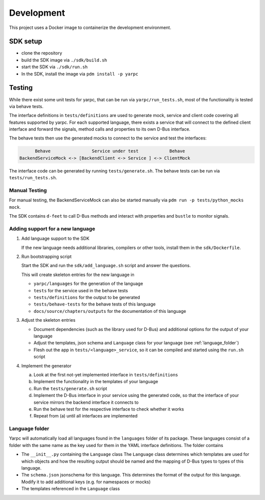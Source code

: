 Development
===========


This project uses a Docker image to containerize
the development environment.

.. _sdk-setup:

SDK setup
---------

- clone the repository
- build the SDK image via ``./sdk/build.sh``
- start the SDK via ``./sdk/run.sh``
- In the SDK, install the image via ``pdm install -p yarpc``

Testing
-------

While there exist some unit tests for yarpc,
that can be run via ``yarpc/run_tests.sh``,
most of the functionality is tested via behave tests.

The interface definitions in ``tests/definitions`` are used
to generate mock, service and client code covering all features
supported by yarpc.
For each supported language, there exists a service that will
connect to the defined client interface and forward the signals,
method calls and properties to its own D-Bus interface.

The behave tests then use the generated mocks to connect to the service
and test the interfaces:

.. code::

         Behave                Service under test            Behave
   BackendServiceMock <-> [BackendClient <-> Service ] <-> ClientMock


The interface code can be generated by running ``tests/generate.sh``.
The behave tests can be run via ``tests/run_tests.sh``.

Manual Testing
~~~~~~~~~~~~~~

For manual testing, the BackendServiceMock can also be started manually via ``pdm run -p tests/python_mocks mock``.

The SDK contains ``d-feet`` to call D-Bus methods and interact with properties and ``bustle`` to monitor signals.

Adding support for a new language
~~~~~~~~~~~~~~~~~~~~~~~~~~~~~~~~~

1. Add language support to the SDK

   If the new language needs additional libraries,
   compilers or other tools, install them in the
   ``sdk/Dockerfile``.

2. Run bootstrapping script

   Start the SDK and run the ``sdk/add_language.sh`` script
   and answer the questions.

   This will create skeleton entries for the new language in

   - ``yarpc/languages`` for the generation of the language
   - ``tests`` for the service used in the behave tests
   - ``tests/definitions`` for the output to be generated
   - ``tests/behave-tests`` for the behave tests of this language
   - ``docs/source/chapters/outputs`` for the documentation of this language

3. Adjust the skeleton entries

   - Document dependencies (such as the library used for D-Bus) and additional options
     for the output of your language
   - Adjust the templates, json schema and ``Language`` class for your language (see :ref:`language_folder`)
   - Flesh out the app in ``tests/<language>_service``, so it can be compiled and started using the ``run.sh`` script

4. Implement the generator

   a. Look at the first not-yet implemented interface in ``tests/definitions``
   b. Implement the functionality in the templates of your language
   c. Run the ``tests/generate.sh`` script
   d. Implement the D-Bus interface in your service using the generated code,
      so that the interface of your service mirrors the backend interface it
      connects to
   e. Run the behave test for the respective interface to check whether it works
   f. Repeat from (a) until all interfaces are implemented

.. _language_folder:

Language folder
~~~~~~~~~~~~~~~

Yarpc will automatically load all languages found in the ``languages`` folder of its package.
These languages consist of a folder with the same name as the key used for them in the YAML interface
definitions.
The folder contains

- The ``__init__.py`` containing the ``Language`` class
  The ``Language`` class determines which templates are used for which objects and how
  the resulting output should be named and the mapping of D-Bus types to types of this language.
- The ``schema.json`` jsonschema for this language. This determines the format of the output for this
  language. Modify it to add additional keys (e.g. for namespaces or mocks)
- The templates referenced in the ``Language`` class
